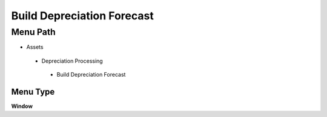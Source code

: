 
.. _functional-guide/menu/builddepreciationforecast:

===========================
Build Depreciation Forecast
===========================


Menu Path
=========


* Assets

 * Depreciation Processing

  * Build Depreciation Forecast

Menu Type
---------
\ **Window**\ 


.. seealso::
    :ref:`functional-guidewindow-builddepreciationforecast`
